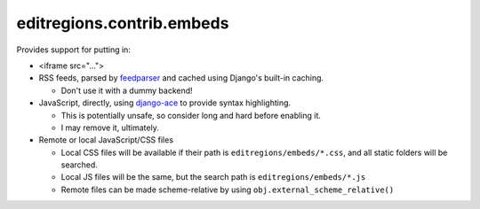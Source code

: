 editregions.contrib.embeds
==========================

Provides support for putting in:

* <iframe src="...">
* RSS feeds, parsed by `feedparser`_ and cached using Django's built-in caching.

  * Don't use it with a dummy backend!
* JavaScript, directly, using `django-ace`_ to provide syntax highlighting.

  * This is potentially unsafe, so consider long and hard before enabling it.
  * I may remove it, ultimately.
* Remote or local JavaScript/CSS files

  * Local CSS files will be available if their path is
    ``editregions/embeds/*.css``, and all static folders will be searched.
  * Local JS files will be the same, but the search path
    is ``editregions/embeds/*.js``
  * Remote files can be made scheme-relative by using ``obj.external_scheme_relative()``

.. _django-ace: https://github.com/bradleyayers/django-ace
.. _feedparser: https://code.google.com/p/feedparser/
